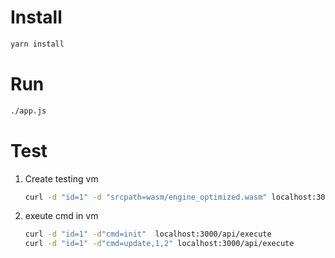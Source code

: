 * Install
  #+BEGIN_SRC bash
  yarn install
  #+END_SRC
  
* Run
  #+BEGIN_SRC bash
  ./app.js
  #+END_SRC

* Test
  1. Create testing vm
     #+BEGIN_SRC bash
     curl -d "id=1" -d "srcpath=wasm/engine_optimized.wasm" localhost:3000/api/vm
     #+END_SRC
  2. exeute cmd in vm
     #+BEGIN_SRC bash
     curl -d "id=1" -d"cmd=init"  localhost:3000/api/execute
     curl -d "id=1" -d"cmd=update,1,2" localhost:3000/api/execute
     #+END_SRC
     
